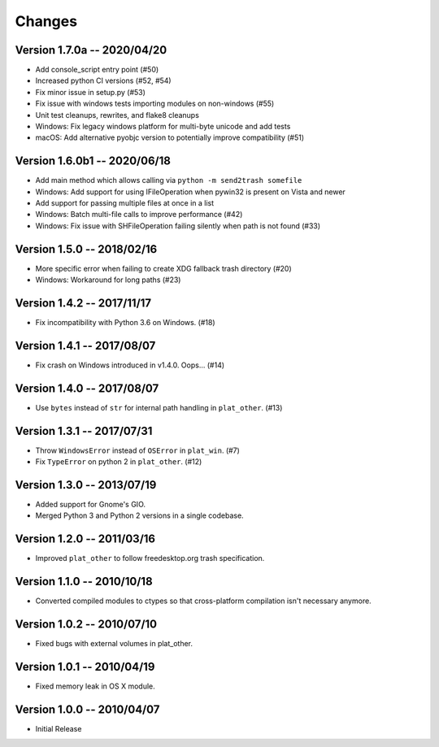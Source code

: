 Changes
=======

Version 1.7.0a -- 2020/04/20
----------------------------
* Add console_script entry point (#50)
* Increased python CI versions (#52, #54)
* Fix minor issue in setup.py (#53)
* Fix issue with windows tests importing modules on non-windows (#55)
* Unit test cleanups, rewrites, and flake8 cleanups
* Windows: Fix legacy windows platform for multi-byte unicode and add tests
* macOS: Add alternative pyobjc version to potentially improve compatibility (#51)

Version 1.6.0b1 -- 2020/06/18
-----------------------------

* Add main method which allows calling via ``python -m send2trash somefile``
* Windows: Add support for using IFileOperation when pywin32 is present on Vista and newer
* Add support for passing multiple files at once in a list
* Windows: Batch multi-file calls to improve performance (#42)
* Windows: Fix issue with SHFileOperation failing silently when path is not found (#33)

Version 1.5.0 -- 2018/02/16
---------------------------

* More specific error when failing to create XDG fallback trash directory (#20)
* Windows: Workaround for long paths (#23)

Version 1.4.2 -- 2017/11/17
---------------------------

* Fix incompatibility with Python 3.6 on Windows. (#18)

Version 1.4.1 -- 2017/08/07
---------------------------

* Fix crash on Windows introduced in v1.4.0. Oops... (#14)

Version 1.4.0 -- 2017/08/07
---------------------------

* Use ``bytes`` instead of ``str`` for internal path handling in ``plat_other``. (#13)

Version 1.3.1 -- 2017/07/31
---------------------------

* Throw ``WindowsError`` instead of ``OSError`` in ``plat_win``. (#7)
* Fix ``TypeError`` on python 2 in ``plat_other``. (#12)

Version 1.3.0 -- 2013/07/19
---------------------------

* Added support for Gnome's GIO.
* Merged Python 3 and Python 2 versions in a single codebase.

Version 1.2.0 -- 2011/03/16
---------------------------

* Improved ``plat_other`` to follow freedesktop.org trash specification.

Version 1.1.0 -- 2010/10/18
---------------------------

* Converted compiled modules to ctypes so that cross-platform compilation isn't necessary anymore.

Version 1.0.2 -- 2010/07/10
---------------------------

* Fixed bugs with external volumes in plat_other.

Version 1.0.1 -- 2010/04/19
---------------------------

* Fixed memory leak in OS X module.

Version 1.0.0 -- 2010/04/07
---------------------------

* Initial Release
